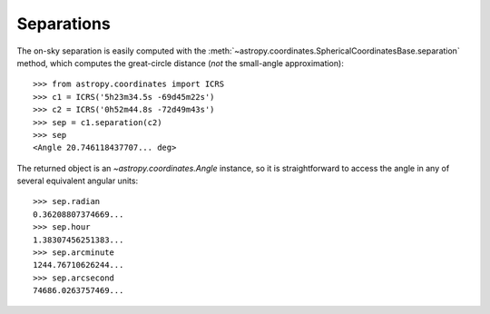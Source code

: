 Separations
-----------

The on-sky separation is easily computed with the
:meth:`~astropy.coordinates.SphericalCoordinatesBase.separation` method,
which computes the great-circle distance (*not* the small-angle
approximation)::

    >>> from astropy.coordinates import ICRS
    >>> c1 = ICRS('5h23m34.5s -69d45m22s')
    >>> c2 = ICRS('0h52m44.8s -72d49m43s')
    >>> sep = c1.separation(c2)
    >>> sep
    <Angle 20.746118437707... deg>


The returned object is an `~astropy.coordinates.Angle` instance, so it
is straightforward to access the angle in any of several equivalent angular
units::

    >>> sep.radian
    0.36208807374669...
    >>> sep.hour
    1.38307456251383...
    >>> sep.arcminute
    1244.76710626244...
    >>> sep.arcsecond
    74686.0263757469...
